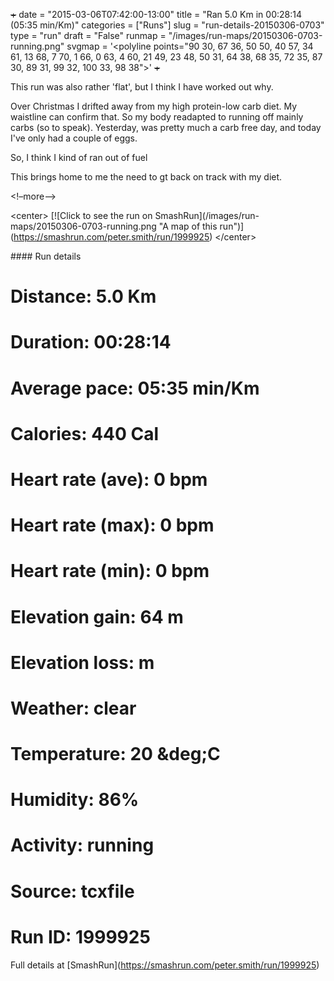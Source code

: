 +++
date = "2015-03-06T07:42:00-13:00"
title = "Ran 5.0 Km in 00:28:14 (05:35 min/Km)"
categories = ["Runs"]
slug = "run-details-20150306-0703"
type = "run"
draft = "False"
runmap = "/images/run-maps/20150306-0703-running.png"
svgmap = '<polyline points="90 30, 67 36, 50 50, 40 57, 34 61, 13 68, 7 70, 1 66, 0 63, 4 60, 21 49, 23 48, 50 31, 64 38, 68 35, 72 35, 87 30, 89 31, 99 32, 100 33, 98 38">'
+++

This run was also rather 'flat', but I think I have worked out why. 

Over Christmas I drifted away from my high protein-low carb diet. My waistline can confirm that. So my body readapted to running off mainly carbs (so to speak). Yesterday, was pretty much a carb free day, and today I've only had a couple of eggs. 

So, I think I kind of ran out of fuel 

This brings home to me the need to gt back on track with my diet. 



<!--more-->

<center>
[![Click to see the run on SmashRun](/images/run-maps/20150306-0703-running.png "A map of this run")](https://smashrun.com/peter.smith/run/1999925)
</center>

#### Run details

* Distance: 5.0 Km
* Duration: 00:28:14
* Average pace: 05:35 min/Km
* Calories: 440 Cal
* Heart rate (ave): 0 bpm
* Heart rate (max): 0 bpm
* Heart rate (min): 0 bpm
* Elevation gain: 64 m
* Elevation loss:  m
* Weather: clear
* Temperature: 20 &deg;C
* Humidity: 86%
* Activity: running
* Source: tcxfile
* Run ID: 1999925

Full details at [SmashRun](https://smashrun.com/peter.smith/run/1999925)
